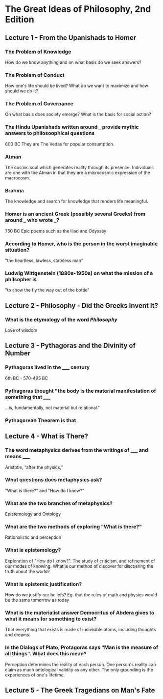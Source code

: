 * The Great Ideas of Philosophy, 2nd Edition
** Lecture 1 - From the Upanishads to Homer
*** The Problem of Knowledge
    How do we know anything and on what basis do we seek answers?
*** The Problem of Conduct
    How one's life should be lived? What do we want to maximize and how should we do it?
*** The Problem of Governance
    On what basis does society emerge? What is the basis for social action?
*** The Hindu Upanishads written around ___ provide mythic answers to philosoophical questions
    800 BC
    They are The Vedas for popular consumption.
*** Atman
    The cosmic soul which generates reality through its presence. Individuals are one with the Atman in that they are a microcosmic expression of the macrocosm.
*** Brahma
    The knowledge and search for knowledge that renders life meaningful.
*** Homer is an ancient Greek (possibly several Greeks) from around ___ who wrote ___?  
    750 BC
    Epic poems such as the Iliad and Odyssey
*** According to Homer, who is the person in the worst imaginable situation? 
    "the heartless, lawless, stateless man"
*** Ludwig Wittgenstein (1880s-1950s) on what the mission of a philsopher is
    "to show the fly the way out of the bottle"
** Lecture 2 - Philosophy - Did the Greeks Invent It?
*** What is the etymology of the word /Philosophy/
    Love of wisdom
** Lecture 3 - Pythagoras and the Divinity of Number
*** Pythagoras lived in the _____ century  
    6th BC - 570-495 BC
*** Pythagoras thought "the body is the material manifestation of something that _____
    ...is, fundamentally, not material but relational."
*** Pythagorean Theorem is that
    \begin{equation}
    a^2+b^2=c^2
    \end{equation}
** Lecture 4 - What is There?
*** The word metaphysics derives from the writings of _____ and means _____
    Aristotle, “after the physics,”
*** What questions does metaphysics ask?
    "What is there?" and "How do I know?"
*** What are the two branches of metaphysics?
    Epistemology and Ontology
*** What are the two methods of exploring "What is there?"
    Rationalistic and perception
*** What is epistemology?
    Exploration of "How do I know?". The study of criticism, and refinement of our modes of knowing. What is our method of discover for discoering the truth about the world?
*** What is epistemic justification? 
    How do we justify our beliefs? Eg. that the rules of math and physics would be the same tomorrow as today
*** What is the materialist answer Democritus of Abdera gives to what it means for something to exist?
    That everything that exists is made of indivisible atoms, including thoughts and dreams.
*** In the Dialogs of Plato, Protagoras says "Man is the measure of all things". What does this mean?
    Perception determines the reality of each person. One person's reality can claim as much ontological validity as any other. The only grounding is the experiences of one's lifetime.
** Lecture 5 - The Greek Tragedians on Man's Fate
***   
  
